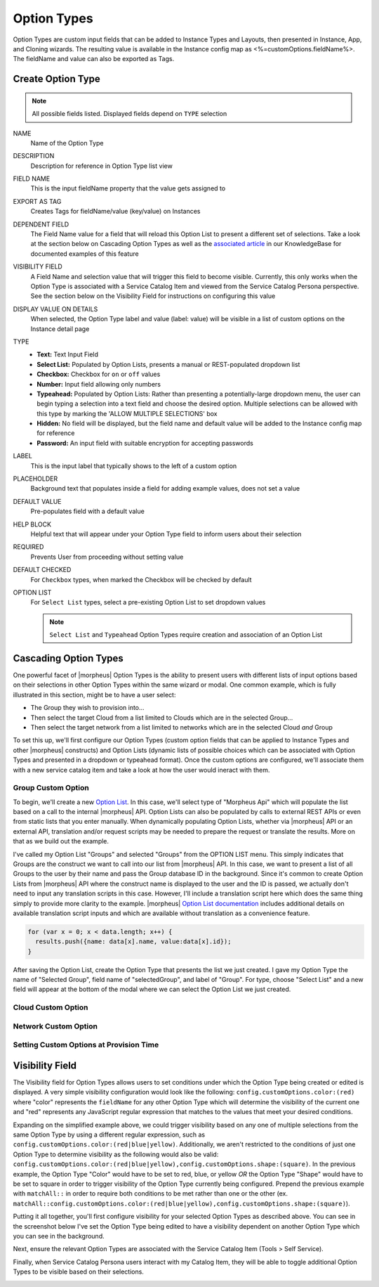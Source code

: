 Option Types
------------

Option Types are custom input fields that can be added to Instance Types and Layouts, then presented in Instance, App, and Cloning wizards. The resulting value is available in the Instance config map as <%=customOptions.fieldName%>. The fieldName and value can also be exported as Tags.

.. image:: /images/provisioning/library/new_option_type.png
   :align: center
   :scale: 40%

Create Option Type
^^^^^^^^^^^^^^^^^^

.. note:: All possible fields listed. Displayed fields depend on ``TYPE`` selection

NAME
 Name of the Option Type
DESCRIPTION
 Description for reference in Option Type list view
FIELD NAME
 This is the input fieldName property that the value gets assigned to
EXPORT AS TAG
 Creates Tags for fieldName/value (key/value) on Instances
DEPENDENT FIELD
 The Field Name value for a field that will reload this Option List to present a different set of selections. Take a look at the section below on Cascading Option Types as well as the `associated article <https://support.morpheusdata.com/s/article/How-to-create-option-lists?language=en_US>`_ in our KnowledgeBase for documented examples of this feature
VISIBILITY FIELD
 A Field Name and selection value that will trigger this field to become visible. Currently, this only works when the Option Type is associated with a Service Catalog Item and viewed from the Service Catalog Persona perspective. See the section below on the Visibility Field for instructions on configuring this value
DISPLAY VALUE ON DETAILS
 When selected, the Option Type label and value (label: value) will be visible in a list of custom options on the Instance detail page
TYPE
  - **Text:** Text Input Field

  - **Select List:** Populated by Option Lists, presents a manual or REST-populated dropdown list

  - **Checkbox:** Checkbox for ``on`` or ``off`` values

  - **Number:** Input field allowing only numbers

  - **Typeahead:** Populated by Option Lists: Rather than presenting a potentially-large dropdown menu, the user can begin typing a selection into a text field and choose the desired option. Multiple selections can be allowed with this type by marking the 'ALLOW MULTIPLE SELECTIONS' box

  - **Hidden:** No field will be displayed, but the field name and default value will be added to the Instance config map for reference

  - **Password:** An input field with suitable encryption for accepting passwords
LABEL
 This is the input label that typically shows to the left of a custom option
PLACEHOLDER
 Background text that populates inside a field for adding example values, does not set a value
DEFAULT VALUE
 Pre-populates field with a default value
HELP BLOCK
 Helpful text that will appear under your Option Type field to inform users about their selection
REQUIRED
 Prevents User from proceeding without setting value
DEFAULT CHECKED
 For ``Checkbox`` types, when marked the Checkbox will be checked by default
OPTION LIST
 For ``Select List`` types, select a pre-existing Option List to set dropdown values

 .. NOTE:: ``Select List`` and ``Typeahead`` Option Types require creation and association of an Option List

Cascading Option Types
^^^^^^^^^^^^^^^^^^^^^^

One powerful facet of |morpheus| Option Types is the ability to present users with different lists of input options based on their selections in other Option Types within the same wizard or modal. One common example, which is fully illustrated in this section, might be to have a user select:

- The Group they wish to provision into...
- Then select the target Cloud from a list limited to Clouds which are in the selected Group...
- Then select the target network from a list limited to networks which are in the selected Cloud *and* Group

To set this up, we'll first configure our Option Types (custom option fields that can be applied to Instance Types and other |morpheus| constructs) and Option Lists (dynamic lists of possible choices which can be associated with Option Types and presented in a dropdown or typeahead format). Once the custom options are configured, we'll associate them with a new service catalog item and take a look at how the user would ineract with them.

Group Custom Option
```````````````````

To begin, we'll create a new `Option List <https://docs.morpheusdata.com/en/latest/provisioning/library/library.html#option-lists>`_. In this case, we'll select type of "Morpheus Api" which will populate the list based on a call to the internal |morpheus| API. Option Lists can also be populated by calls to external REST APIs or even from static lists that you enter manually. When dynamically populating Option Lists, whether via |morpheus| API or an external API, translation and/or request scripts may be needed to prepare the request or translate the results. More on that as we build out the example.

I've called my Option List "Groups" and selected "Groups" from the OPTION LIST menu. This simply indicates that Groups are the construct we want to call into our list from |morpheus| API. In this case, we want to present a list of all Groups to the user by their name and pass the Group database ID in the background. Since it's common to create Option Lists from |morpheus| API where the construct name is displayed to the user and the ID is passed, we actually don't need to input any translation scripts in this case. However, I'll include a translation script here which does the same thing simply to provide more clarity to the example. |morpheus| `Option List documentation <https://docs.morpheusdata.com/en/latest/provisioning/library/library.html#morpheus-api-option-list-fields>`_ includes additional details on available translation script inputs and which are available without translation as a convenience feature.

.. code-block:: bash

  for (var x = 0; x < data.length; x++) {
    results.push({name: data[x].name, value:data[x].id});
  }

After saving the Option List, create the Option Type that presents the list we just created. I gave my Option Type the name of "Selected Group", field name of "selectedGroup", and label of "Group". For type, choose "Select List" and a new field will appear at the bottom of the modal where we can select the Option List we just created.

Cloud Custom Option
```````````````````



Network Custom Option
`````````````````````

Setting Custom Options at Provision Time
````````````````````````````````````````


Visibility Field
^^^^^^^^^^^^^^^^

The Visibility field for Option Types allows users to set conditions under which the Option Type being created or edited is displayed. A very simple visibility configuration would look like the following: ``config.customOptions.color:(red)`` where "color" represents the ``fieldName`` for any other Option Type which will determine the visibility of the current one and "red" represents any JavaScript regular expression that matches to the values that meet your desired conditions.

Expanding on the simplified example above, we could trigger visibility based on any one of multiple selections from the same Option Type by using a different regular expression, such as ``config.customOptions.color:(red|blue|yellow)``. Additionally, we aren't restricted to the conditions of just one Option Type to determine visibility as the following would also be valid: ``config.customOptions.color:(red|blue|yellow),config.customOptions.shape:(square)``. In the previous example, the Option Type "Color" would have to be set to red, blue, or yellow `OR` the Option Type "Shape" would have to be set to square in order to trigger visibility of the Option Type currently being configured. Prepend the previous example with ``matchAll::`` in order to require both conditions to be met rather than one or the other (ex. ``matchAll::config.customOptions.color:(red|blue|yellow),config.customOptions.shape:(square)``).

Putting it all together, you'll first configure visibility for your selected Option Types as described above. You can see in the screenshot below I've set the Option Type being edited to have a visibility dependent on another Option Type which you can see in the background.

.. image:: /images/provisioning/optionTypes/1optionType.png

Next, ensure the relevant Option Types are associated with the Service Catalog Item (Tools > Self Service).

.. image:: /images/provisioning/optionTypes/2configCatalogItem.png
  :width: 50%

Finally, when Service Catalog Persona users interact with my Catalog Item, they will be able to toggle additional Option Types to be visible based on their selections.

.. image:: /images/provisioning/optionTypes/3toggleOption.gif
